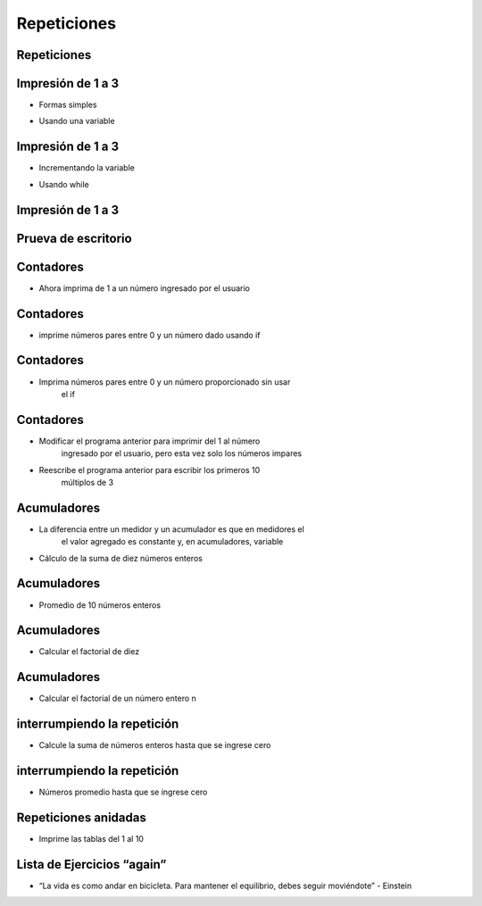 ============
Repeticiones
============


.. image:: img/TWP10_001.jpeg
   :height: 14.925cm
   :width: 9.258cm
   :align: center
   :alt: 

Repeticiones
============


.. image:: img/TWP15_001.jpg
   :height: 15.602cm
   :width: 16.801cm
   :alt: 

.. image:: img/TWP15_002.jpeg
   :height: 19.049cm
   :width: 12.668cm 
   :alt: 


Impresión de 1 a 3
===================

+ Formas  simples


.. codelens:: cl_l15_1

   print(1)
   print(2)
   print(3)


+ Usando una variable


.. codelens:: cl_l15_2

   x = 1
   print(x)
   x = 2
   print(x)
   x = 3
   print(x)


Impresión de 1 a 3
===================



+ Incrementando la variable

.. codelens:: cl_l15_3

   x = 1
   print(x)
   x = x + 1
   print(x)
   x = x + 1
   print(x)

+ Usando while


.. codelens:: cl_l15_4

   x = 1
   while x <= 3:
       print(x)
       x = x +1

Impresión de 1 a 3
===================


.. image:: img/TWP15_007.jpg
   :height: 14.804cm
   :width: 22.181cm
   :align: center
   :alt: 


Prueva de escritorio
====================


.. image:: img/TWP15_Tab1.jpg
   :height: 6cm
   :width: 22.181cm
   :align: center
   :alt: 


.. codelens:: cl_l15_5

   x = 1
   while x <= 3:
       print(x)
       x = x + 1

Contadores
==========



+ Ahora imprima de 1 a un número ingresado por el usuario


.. activecode:: ac_l15_1
   :nocodelens:
   :stdin:

   fin = int(input("Ingrese el último número: "))
   x = 1
   while x <= fin:
       print(x)
       x = x + 1

Contadores
==========


+ imprime números pares entre 0 y un número dado usando if


.. activecode:: ac_l15_2
   :nocodelens:
   :stdin:

   fin = int(input("Ingrese el último número: "))
   x = 0
   while x <= fin:
       if x%2 == 0:
           print(x)
       x = x + 1


Contadores
==========


+ Imprima números pares entre 0 y un número proporcionado sin usar
   el if


.. activecode:: ac_l15_3
   :nocodelens:
   :stdin:

   fin = int(input("Ingrese el último número: "))
   x = 0
   while x <= fin:
       print(x)
       x = x + 2


Contadores
==========



+ Modificar el programa anterior para imprimir del 1 al número
   ingresado por el usuario, pero esta vez solo los números impares
+ Reescribe el programa anterior para escribir los primeros 10
   múltiplos de 3


Acumuladores
============


+ La diferencia entre un medidor y un acumulador es que en medidores el
   el valor agregado es constante y, en acumuladores, variable
+ Cálculo de la suma de diez números enteros


.. activecode:: ac_l15_4
   :nocodelens:
   :stdin:
    
   n = 1
   suma = 0
   while n <= 10:
       x = int(input("Ingrese el último %d número: " %n))
       suma = suma + x
       n = n + 1

   print("suma: %d" %suma)


Acumuladores
============


+ Promedio de 10 números enteros


.. activecode:: ac_l15_5
   :nocodelens:
   :stdin:

   n = 0
   suma = 0
   while n < 10:
       x = int(input("Ingrese el último %d número: " %(n+1)))
       suma = suma + x
       n = n + 1
   
   print("Promedio: %5.2f" %(suma/n))


Acumuladores
============


+ Calcular el factorial de diez

.. codelens:: cl_l15_6

   i = 1
   fact = 1
   while i <= 10:
       fact = fact * i
       i = i + 1
   print("Fact(10) = %d" %fact)



Acumuladores
============


+ Calcular el factorial de un número entero n

.. activecode:: ac_l15_6
   :nocodelens:
   :stdin:

   i = 1
   fact = 1
   n = int(input("Ingrese n: "))
   while i <= n:
       fact = fact * i
       i = i + 1

   print("Fact(%d) = %d" %(n, fact))



interrumpiendo la repetición
============================


+ Calcule la suma de números enteros hasta que se ingrese cero


.. activecode:: ac_l15_7
   :nocodelens:
   :stdin:

   suma = 0
   while True:
       x = int(input("Ingrese un numero (0 salir): "))
       if x == 0:
           break
       suma = suma + x

   print("Suma: %d" %suma)


interrumpiendo la repetición
============================


+ Números promedio hasta que se ingrese cero


.. activecode:: ac_l15_8
   :nocodelens:
   :stdin:

   suma = 0
   n = 0
   while True:
       x = int(input("Ingrese un numero (0 salir): "))
       if x == 0:
           break
       else:
           n = n + 1
       suma = suma + x

   print("Media: %5.2f" %(suma / n))


Repeticiones anidadas
=====================


+ Imprime las tablas del 1 al 10


.. activecode:: ac_l15_9
   :nocodelens:
   :stdin:

   tabla_de_multiplicar = 1
   while tabla_de_multiplicar <= 10:
       n = 1
       print("tabla_de_multiplicar %d" %tabla_de_multiplicar)
       while  n <= 10:
           print("%d x %d = %d" %(tabla_de_multiplicar, n, tabla_de_multiplicar * n))
           n = n + 1
       tabla_de_multiplicar = tabla_de_multiplicar + 1


Lista de Ejercicios “again”
===========================


.. image:: img/TWP05_041.jpeg
   :height: 12.571cm
   :width: 9.411cm
   :align: center
   :alt: 


+ “La vida es como andar en bicicleta. Para mantener el equilibrio, debes seguir moviéndote” - Einstein

